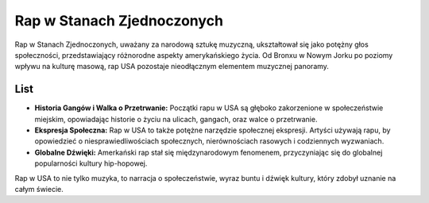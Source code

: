 ================================
Rap w Stanach Zjednoczonych
================================

Rap w Stanach Zjednoczonych, uważany za narodową sztukę muzyczną, ukształtował się jako potężny głos społeczności, przedstawiający różnorodne aspekty amerykańskiego życia. Od Bronxu w Nowym Jorku po poziomy wpływu na kulturę masową, rap USA pozostaje nieodłącznym elementem muzycznej panoramy.

List
----

- **Historia Gangów i Walka o Przetrwanie:** Początki rapu w USA są głęboko zakorzenione w społeczeństwie miejskim, opowiadając historie o życiu na ulicach, gangach, oraz walce o przetrwanie.

- **Ekspresja Społeczna:** Rap w USA to także potężne narzędzie społecznej ekspresji. Artyści używają rapu, by opowiedzieć o niesprawiedliwościach społecznych, nierównościach rasowych i codziennych wyzwaniach.

- **Globalne Dźwięki:** Amerkański rap stał się międzynarodowym fenomenem, przyczyniając się do globalnej popularności kultury hip-hopowej.

Rap w USA to nie tylko muzyka, to narracja o społeczeństwie, wyraz buntu i dźwięk kultury, który zdobył uznanie na całym świecie.
